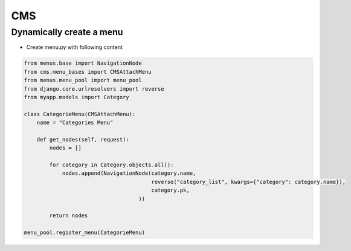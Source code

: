 ###
CMS
###

Dynamically create a menu
=========================

* Create menu.py with following content

.. code-block:: python

  from menus.base import NavigationNode
  from cms.menu_bases import CMSAttachMenu
  from menus.menu_pool import menu_pool
  from django.core.urlresolvers import reverse
  from myapp.models import Category

  class CategorieMenu(CMSAttachMenu):
      name = "Categories Menu"

      def get_nodes(self, request):
          nodes = []

          for category in Category.objects.all():
              nodes.append(NavigationNode(category.name,
                                          reverse("category_list", kwargs={"category": category.name}),
                                          category.pk,
                                      ))

          return nodes

  menu_pool.register_menu(CategorieMenu)
